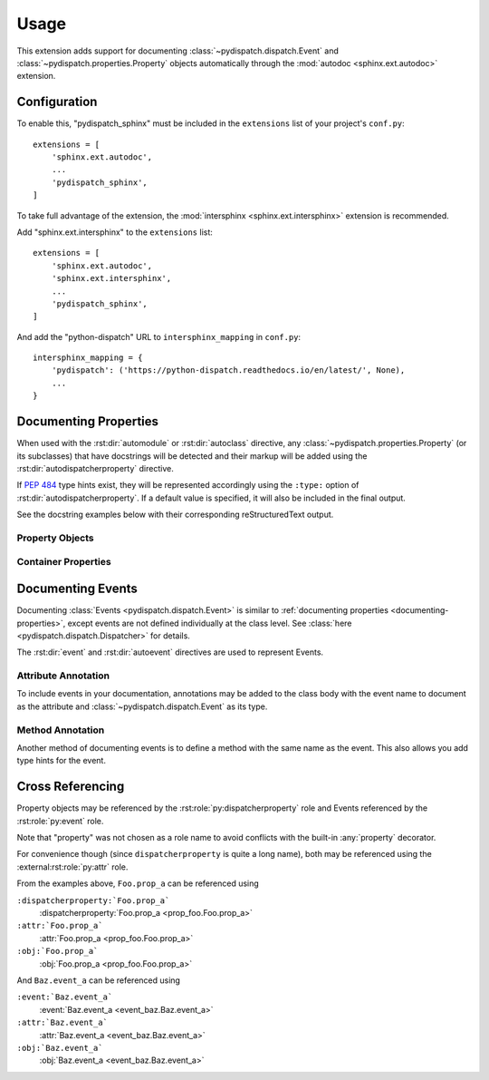 Usage
=====

This extension adds support for documenting :class:`~pydispatch.dispatch.Event`
and :class:`~pydispatch.properties.Property` objects automatically through the
:mod:`autodoc <sphinx.ext.autodoc>` extension.


Configuration
-------------

To enable this, "pydispatch_sphinx" must be included in the ``extensions`` list
of your project's ``conf.py``::

    extensions = [
        'sphinx.ext.autodoc',
        ...
        'pydispatch_sphinx',
    ]

To take full advantage of the extension, the :mod:`intersphinx <sphinx.ext.intersphinx>`
extension is recommended.

Add "sphinx.ext.intersphinx" to the ``extensions`` list::

    extensions = [
        'sphinx.ext.autodoc',
        'sphinx.ext.intersphinx',
        ...
        'pydispatch_sphinx',
    ]

And add the "python-dispatch" URL to ``intersphinx_mapping`` in ``conf.py``::

    intersphinx_mapping = {
        'pydispatch': ('https://python-dispatch.readthedocs.io/en/latest/', None),
        ...
    }


.. _documenting-properties:

Documenting Properties
----------------------

When used with the :rst:dir:`automodule` or :rst:dir:`autoclass` directive,
any :class:`~pydispatch.properties.Property` (or its subclasses) that have
docstrings will be detected and their markup will be added using the
:rst:dir:`autodispatcherproperty` directive.

If :pep:`484` type hints exist, they will be represented accordingly using the
``:type:`` option of :rst:dir:`autodispatcherproperty`. If a default value is
specified, it will also be included in the final output.

See the docstring examples below with their corresponding reStructuredText output.


Property Objects
^^^^^^^^^^^^^^^^

.. panels::

    Python Docstring
    ^^^^^^^^^^^^^^^^

    .. literalinclude:: sphinx_autodoc_examples/prop_foo.py

    ---

    HTML Output
    ^^^^^^^^^^^

    .. autoclass:: prop_foo.Foo
        :members:


Container Properties
^^^^^^^^^^^^^^^^^^^^

.. panels::

    Python Docstring
    ^^^^^^^^^^^^^^^^

    .. literalinclude:: sphinx_autodoc_examples/prop_bar.py

    ---

    HTML Ouput
    ^^^^^^^^^^

    .. autoclass:: prop_bar.Bar
        :members:


.. _documenting-events:

Documenting Events
------------------

Documenting :class:`Events <pydispatch.dispatch.Event>` is similar to
:ref:`documenting properties <documenting-properties>`, except events are not
defined individually at the class level.
See :class:`here <pydispatch.dispatch.Dispatcher>` for details.

The :rst:dir:`event` and :rst:dir:`autoevent` directives are used to
represent Events.


Attribute Annotation
^^^^^^^^^^^^^^^^^^^^

To include events in your documentation, annotations may be added to the class
body with the event name to document as the attribute and
:class:`~pydispatch.dispatch.Event` as its type.


.. panels::

    Python Docstring
    ^^^^^^^^^^^^^^^^

    .. literalinclude:: sphinx_autodoc_examples/event_baz.py

    ---

    HTML Ouput
    ^^^^^^^^^^

    .. autoclass:: event_baz.Baz
        :members:


Method Annotation
^^^^^^^^^^^^^^^^^

Another method of documenting events is to define a method with the same name
as the event. This also allows you add type hints for the event.


.. panels::

    Python Docstring
    ^^^^^^^^^^^^^^^^

    .. literalinclude:: sphinx_autodoc_examples/event_spam.py


    ---

    HTML Ouput
    ^^^^^^^^^^

    .. autoclass:: event_spam.Spam
        :members:


.. _cross-referencing:

Cross Referencing
-----------------

Property objects may be referenced by the :rst:role:`py:dispatcherproperty` role
and Events referenced by the :rst:role:`py:event` role.

Note that "property" was not chosen as a role name to avoid
conflicts with the built-in :any:`property` decorator.

For convenience though (since ``dispatcherproperty`` is quite a long name),
both may be referenced using the :external:rst:role:`py:attr` role.

From the examples above, ``Foo.prop_a`` can be referenced using


``:dispatcherproperty:`Foo.prop_a```
    :dispatcherproperty:`Foo.prop_a <prop_foo.Foo.prop_a>`

``:attr:`Foo.prop_a```
    :attr:`Foo.prop_a <prop_foo.Foo.prop_a>`

``:obj:`Foo.prop_a```
    :obj:`Foo.prop_a <prop_foo.Foo.prop_a>`

And ``Baz.event_a`` can be referenced using

``:event:`Baz.event_a```
    :event:`Baz.event_a <event_baz.Baz.event_a>`

``:attr:`Baz.event_a```
    :attr:`Baz.event_a <event_baz.Baz.event_a>`

``:obj:`Baz.event_a```
    :obj:`Baz.event_a <event_baz.Baz.event_a>`

